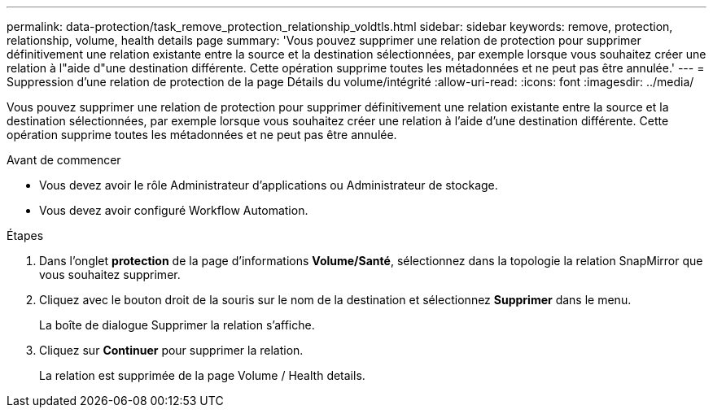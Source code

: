 ---
permalink: data-protection/task_remove_protection_relationship_voldtls.html 
sidebar: sidebar 
keywords: remove, protection, relationship,  volume, health details page 
summary: 'Vous pouvez supprimer une relation de protection pour supprimer définitivement une relation existante entre la source et la destination sélectionnées, par exemple lorsque vous souhaitez créer une relation à l"aide d"une destination différente. Cette opération supprime toutes les métadonnées et ne peut pas être annulée.' 
---
= Suppression d'une relation de protection de la page Détails du volume/intégrité
:allow-uri-read: 
:icons: font
:imagesdir: ../media/


[role="lead"]
Vous pouvez supprimer une relation de protection pour supprimer définitivement une relation existante entre la source et la destination sélectionnées, par exemple lorsque vous souhaitez créer une relation à l'aide d'une destination différente. Cette opération supprime toutes les métadonnées et ne peut pas être annulée.

.Avant de commencer
* Vous devez avoir le rôle Administrateur d'applications ou Administrateur de stockage.
* Vous devez avoir configuré Workflow Automation.


.Étapes
. Dans l'onglet *protection* de la page d'informations *Volume/Santé*, sélectionnez dans la topologie la relation SnapMirror que vous souhaitez supprimer.
. Cliquez avec le bouton droit de la souris sur le nom de la destination et sélectionnez *Supprimer* dans le menu.
+
La boîte de dialogue Supprimer la relation s'affiche.

. Cliquez sur *Continuer* pour supprimer la relation.
+
La relation est supprimée de la page Volume / Health details.


